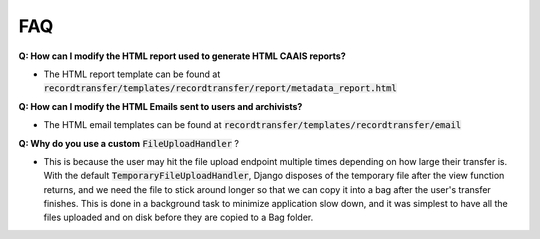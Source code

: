 FAQ
===

**Q: How can I modify the HTML report used to generate HTML CAAIS reports?**

- The HTML report template can be found at
  :code:`recordtransfer/templates/recordtransfer/report/metadata_report.html`

**Q: How can I modify the HTML Emails sent to users and archivists?**

- The HTML email templates can be found at :code:`recordtransfer/templates/recordtransfer/email`

**Q: Why do you use a custom** :code:`FileUploadHandler` ?

- This is because the user may hit the file upload endpoint multiple times depending on how large
  their transfer is. With the default :code:`TemporaryFileUploadHandler`, Django disposes of the
  temporary file after the view function returns, and we need the file to stick around longer so
  that we can copy it into a bag after the user's transfer finishes. This is done in a background
  task to minimize application slow down, and it was simplest to have all the files uploaded and on
  disk before they are copied to a Bag folder.
